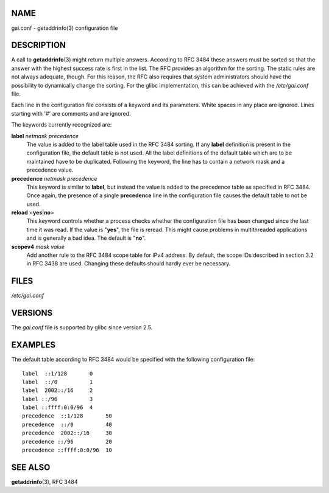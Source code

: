 NAME
====

gai.conf - getaddrinfo(3) configuration file

DESCRIPTION
===========

A call to **getaddrinfo**\ (3) might return multiple answers. According
to RFC 3484 these answers must be sorted so that the answer with the
highest success rate is first in the list. The RFC provides an algorithm
for the sorting. The static rules are not always adequate, though. For
this reason, the RFC also requires that system administrators should
have the possibility to dynamically change the sorting. For the glibc
implementation, this can be achieved with the */etc/gai.conf* file.

Each line in the configuration file consists of a keyword and its
parameters. White spaces in any place are ignored. Lines starting with
'#' are comments and are ignored.

The keywords currently recognized are:

**label** *netmask* *precedence*
   The value is added to the label table used in the RFC 3484 sorting.
   If any **label** definition is present in the configuration file, the
   default table is not used. All the label definitions of the default
   table which are to be maintained have to be duplicated. Following the
   keyword, the line has to contain a network mask and a precedence
   value.

**precedence** *netmask* *precedence*
   This keyword is similar to **label**, but instead the value is added
   to the precedence table as specified in RFC 3484. Once again, the
   presence of a single **precedence** line in the configuration file
   causes the default table to not be used.

**reload** <**yes**\ \|\ **no**>
   This keyword controls whether a process checks whether the
   configuration file has been changed since the last time it was read.
   If the value is "**yes**", the file is reread. This might cause
   problems in multithreaded applications and is generally a bad idea.
   The default is "**no**".

**scopev4** *mask* *value*
   Add another rule to the RFC 3484 scope table for IPv4 address. By
   default, the scope IDs described in section 3.2 in RFC 3438 are used.
   Changing these defaults should hardly ever be necessary.

FILES
=====

*/etc/gai.conf*

VERSIONS
========

The *gai.conf* file is supported by glibc since version 2.5.

EXAMPLES
========

The default table according to RFC 3484 would be specified with the
following configuration file:

::

   label  ::1/128       0
   label  ::/0          1
   label  2002::/16     2
   label ::/96          3
   label ::ffff:0:0/96  4
   precedence  ::1/128       50
   precedence  ::/0          40
   precedence  2002::/16     30
   precedence ::/96          20
   precedence ::ffff:0:0/96  10

SEE ALSO
========

**getaddrinfo**\ (3), RFC 3484
